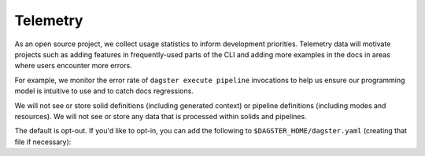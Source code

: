 Telemetry
---------

As an open source project, we collect usage statistics to inform development
priorities. Telemetry data will motivate projects such as adding features in
frequently-used parts of the CLI and adding more examples in the docs in
areas where users encounter more errors.

For example, we monitor the error rate of ``dagster execute pipeline``
invocations to help us ensure our programming model is intuitive to use and
to catch docs regressions.

We will not see or store solid definitions (including generated context) or
pipeline definitions (including modes and resources). We will not see or
store any data that is processed within solids and pipelines.

The default is opt-out. If you'd like to opt-in, you can add the following to
``$DAGSTER_HOME/dagster.yaml`` (creating that file if necessary):

.. code-block:: yaml
   :caption: dagster.yaml

   telemetry:
     enabled: true
